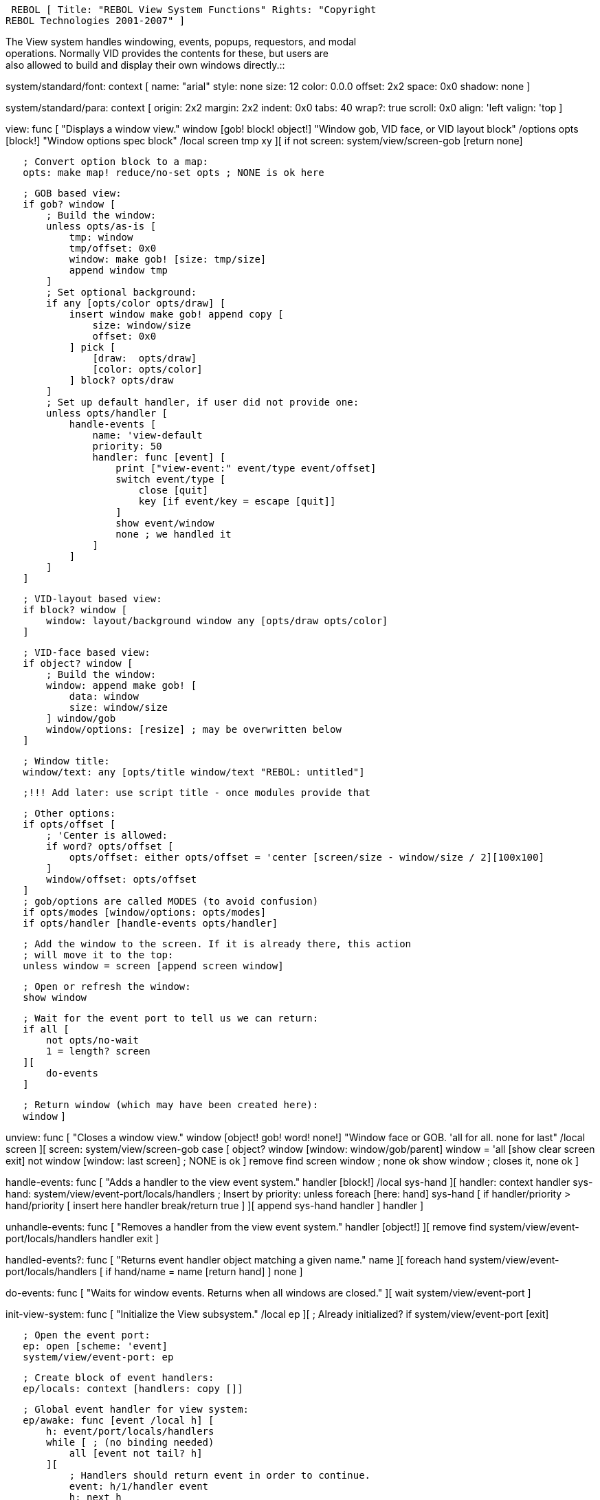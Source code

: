  REBOL [ Title: "REBOL View System Functions" Rights: "Copyright
REBOL Technologies 2001-2007" ]

The View system handles windowing, events, popups, requestors, and
modal +
operations. Normally VID provides the contents for these, but users
are +
also allowed to build and display their own windows directly.::

system/standard/font: context [ name: "arial" style: none size: 12
color: 0.0.0 offset: 2x2 space: 0x0 shadow: none ]

system/standard/para: context [ origin: 2x2 margin: 2x2 indent: 0x0
tabs: 40 wrap?: true scroll: 0x0 align: 'left valign: 'top ]

view: func [ "Displays a window view." window [gob! block! object!]
"Window gob, VID face, or VID layout block" /options opts [block!]
"Window options spec block" /local screen tmp xy ][ if not screen:
system/view/screen-gob [return none]

`   ; Convert option block to a map:` +
`   opts: make map! reduce/no-set opts ; NONE is ok here`

`   ; GOB based view:` +
`   if gob? window [` +
`       ; Build the window:` +
`       unless opts/as-is [` +
`           tmp: window` +
`           tmp/offset: 0x0` +
`           window: make gob! [size: tmp/size]` +
`           append window tmp` +
`       ]` +
`       ; Set optional background:` +
`       if any [opts/color opts/draw] [` +
`           insert window make gob! append copy [` +
`               size: window/size` +
`               offset: 0x0` +
`           ] pick [` +
`               [draw:  opts/draw]` +
`               [color: opts/color]` +
`           ] block? opts/draw` +
`       ]` +
`       ; Set up default handler, if user did not provide one:` +
`       unless opts/handler [` +
`           handle-events [` +
`               name: 'view-default` +
`               priority: 50` +
`               handler: func [event] [` +
`                   print ["view-event:" event/type event/offset]` +
`                   switch event/type [` +
`                       close [quit]` +
`                       key [if event/key = escape [quit]]` +
`                   ]` +
`                   show event/window` +
`                   none ; we handled it` +
`               ]` +
`           ]` +
`       ]` +
`   ]`

`   ; VID-layout based view:` +
`   if block? window [` +
`       window: layout/background window any [opts/draw opts/color]` +
`   ]`

`   ; VID-face based view:` +
`   if object? window [` +
`       ; Build the window:` +
`       window: append make gob! [` +
`           data: window` +
`           size: window/size` +
`       ] window/gob` +
`       window/options: [resize] ; may be overwritten below` +
`   ]`

`   ; Window title:` +
`   window/text: any [opts/title window/text "REBOL: untitled"]`

`   ;!!! Add later: use script title - once modules provide that`

`   ; Other options:` +
`   if opts/offset [` +
`       ; 'Center is allowed:` +
`       if word? opts/offset [` +
`           opts/offset: either opts/offset = 'center [screen/size - window/size / 2][100x100]` +
`       ]` +
`       window/offset: opts/offset` +
`   ]` +
`   ; gob/options are called MODES (to avoid confusion)` +
`   if opts/modes [window/options: opts/modes]` +
`   if opts/handler [handle-events opts/handler]`

`   ; Add the window to the screen. If it is already there, this action` +
`   ; will move it to the top:` +
`   unless window = screen [append screen window]`

`   ; Open or refresh the window:` +
`   show window`

`   ; Wait for the event port to tell us we can return:` +
`   if all [` +
`       not opts/no-wait` +
`       1 = length? screen` +
`   ][` +
`       do-events` +
`   ]`

`   ; Return window (which may have been created here):` +
`   window` `]`

unview: func [ "Closes a window view." window [object! gob! word! none!]
"Window face or GOB. 'all for all. none for last" /local screen ][
screen: system/view/screen-gob case [ object? window [window:
window/gob/parent] window = 'all [show clear screen exit] not window
[window: last screen] ; NONE is ok ] remove find screen window ; none ok
show window ; closes it, none ok ]

handle-events: func [ "Adds a handler to the view event system." handler
[block!] /local sys-hand ][ handler: context handler sys-hand:
system/view/event-port/locals/handlers ; Insert by priority: unless
foreach [here: hand] sys-hand [ if handler/priority > hand/priority [
insert here handler break/return true ] ][ append sys-hand handler ]
handler ]

unhandle-events: func [ "Removes a handler from the view event system."
handler [object!] ][ remove find system/view/event-port/locals/handlers
handler exit ]

handled-events?: func [ "Returns event handler object matching a given
name." name ][ foreach hand system/view/event-port/locals/handlers [ if
hand/name = name [return hand] ] none ]

do-events: func [ "Waits for window events. Returns when all windows are
closed." ][ wait system/view/event-port ]

init-view-system: func [ "Initialize the View subsystem." /local ep ][ ;
Already initialized? if system/view/event-port [exit]

`   ; Open the event port:` +
`   ep: open [scheme: 'event]` +
`   system/view/event-port: ep`

`   ; Create block of event handlers:` +
`   ep/locals: context [handlers: copy []]`

`   ; Global event handler for view system:` +
`   ep/awake: func [event /local h] [` +
`       h: event/port/locals/handlers` +
`       while [ ; (no binding needed)` +
`           all [event not tail? h]` +
`       ][` +
`           ; Handlers should return event in order to continue.` +
`           event: h/1/handler event` +
`           h: next h` +
`       ]` +
`       tail? system/view/screen-gob` +
`   ]` `]` ``

'''''

 *Getting
Started With R3*

* link:R3_Alpha[R3 Alpha]
* link:R3_GUI[R3 GUI]
* link:R3_Commands_vs._R2_Commands[R3 Commands vs. R2 Commands]
* link:Datatypes,_Functions,_Graphic_&amp;_Special_Notes[Datatypes &
Functions,]
* link:Cookbooks,_Dictionary,_Glossary_&amp;_Other_Resources[Resources]



 *R3 Gui/ Graphical User Interface Pages:*

* link:GUI_Faces[GUI Faces] - The Basic GUI Element
* link:GUI_Basics[GUI Basics] - Introuction To The GUI
* link:GUI_Styles[GUI Styles] - Defining Attributes And Behaviors
* link:GUI_Events[GUI Events] - How Events Are Handled
* link:GUI_Reactors[GUI Reactors] - Causing Common Actions
* link:View_System[View System] - Displaying The GUI

